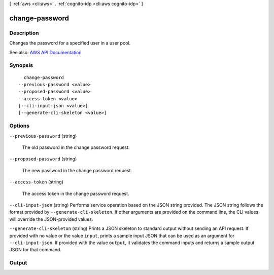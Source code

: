 [ :ref:`aws <cli:aws>` . :ref:`cognito-idp <cli:aws cognito-idp>` ]

.. _cli:aws cognito-idp change-password:


***************
change-password
***************



===========
Description
===========



Changes the password for a specified user in a user pool.



See also: `AWS API Documentation <https://docs.aws.amazon.com/goto/WebAPI/cognito-idp-2016-04-18/ChangePassword>`_


========
Synopsis
========

::

    change-password
  --previous-password <value>
  --proposed-password <value>
  --access-token <value>
  [--cli-input-json <value>]
  [--generate-cli-skeleton <value>]




=======
Options
=======

``--previous-password`` (string)


  The old password in the change password request.

  

``--proposed-password`` (string)


  The new password in the change password request.

  

``--access-token`` (string)


  The access token in the change password request.

  

``--cli-input-json`` (string)
Performs service operation based on the JSON string provided. The JSON string follows the format provided by ``--generate-cli-skeleton``. If other arguments are provided on the command line, the CLI values will override the JSON-provided values.

``--generate-cli-skeleton`` (string)
Prints a JSON skeleton to standard output without sending an API request. If provided with no value or the value ``input``, prints a sample input JSON that can be used as an argument for ``--cli-input-json``. If provided with the value ``output``, it validates the command inputs and returns a sample output JSON for that command.



======
Output
======

